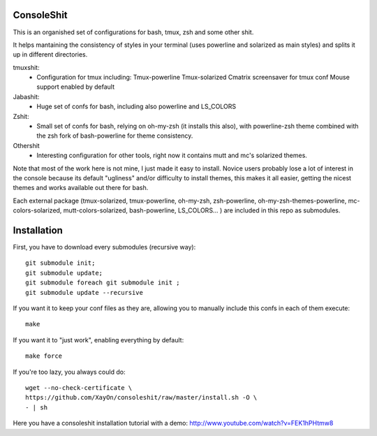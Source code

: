 ConsoleShit
============

This is an organished set of configurations for bash, tmux, zsh and some 
other shit. 

It helps mantaining the consistency of styles in your terminal (uses 
powerline and solarized as main styles) and splits it up in different 
directories.

.. image:: https://raw.github.com/XayOn/consoleshit/master/consoleshit.png

tmuxshit:
 - Configuration for tmux including:
   Tmux-powerline
   Tmux-solarized
   Cmatrix screensaver for tmux conf
   Mouse support enabled by default

Jabashit:
 - Huge set of confs for bash, including also powerline and LS_COLORS

Zshit:
 - Small set of confs for bash, relying on oh-my-zsh (it installs this 
   also), with powerline-zsh theme combined with the zsh fork of 
   bash-powerline for theme consistency.

Othershit
 - Interesting configuration for other tools, right now it contains mutt and 
   mc's solarized themes.

Note that most of the work here is not mine, I just made it easy to install.
Novice users probably lose a lot of interest in the console because its 
default "ugliness" and/or difficulty to install themes, this makes it all 
easier, getting the nicest themes and works available out there for bash.

Each external package (tmux-solarized, tmux-powerline, oh-my-zsh, 
zsh-powerline, oh-my-zsh-themes-powerline, mc-colors-solarized, 
mutt-colors-solarized, bash-powerline, LS_COLORS... ) are included in this 
repo as submodules.

Installation
============

First, you have to download every submodules (recursive way):

::

    git submodule init;
    git submodule update;
    git submodule foreach git submodule init ;
    git submodule update --recursive

If you want it to keep your conf files as they are, allowing you to manually 
include this confs in each of them execute:

::

    make

If you want it to "just work", enabling everything by default:

::

    make force


If you're too lazy, you always could do:

::

    wget --no-check-certificate \
    https://github.com/XayOn/consoleshit/raw/master/install.sh -O \
    - | sh


Here you have a consoleshit installation tutorial with a demo: http://www.youtube.com/watch?v=FEK1hPHtmw8

